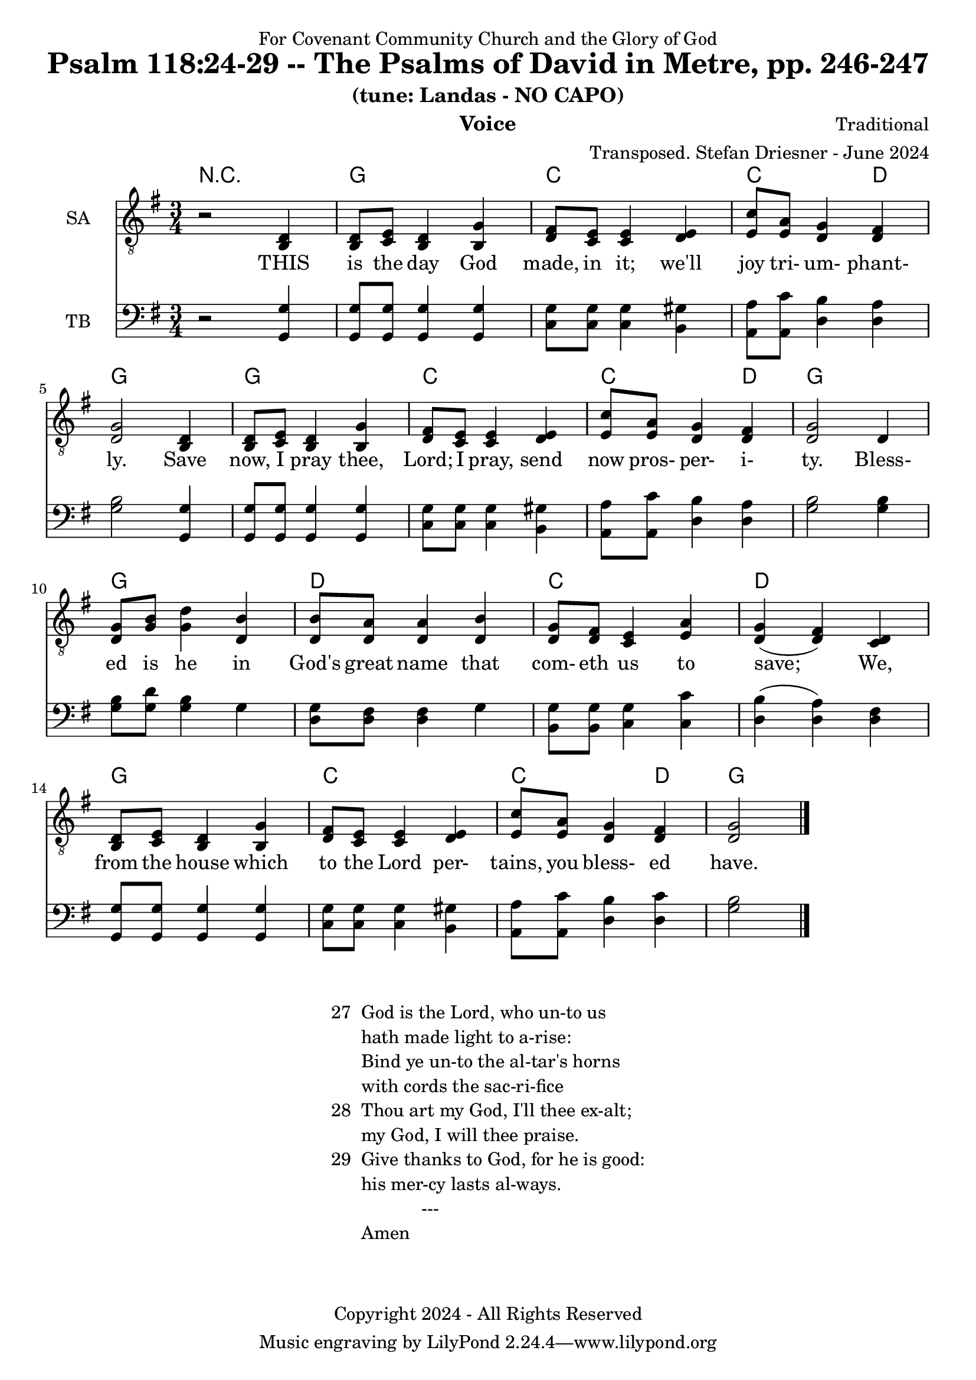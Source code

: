 \version "2.24.1"
\language "english"

% force .mid extension for MIDI file output
#(ly:set-option 'midi-extension "mid")

\header {
  dedication = "For Covenant Community Church and the Glory of God"
  title = "Psalm 118:24-29 -- The Psalms of David in Metre, pp. 246-247"
  subtitle = "(tune: Landas - NO CAPO)"
  instrument = "Voice"
  composer = "Traditional"
  arranger = "Transposed. Stefan Driesner - June 2024"
  meter = ""
  copyright = "Copyright 2024 - All Rights Reserved"
}

global = {
  \key g \major
  \numericTimeSignature
  \time 3/4
}

versesVoice = \lyricmode {
  % Verse 1
  THIS is the day God made, in it;
  we'll joy tri- um- phant- ly.
  Save now, I pray thee, Lord; I pray,
  send now pros- per- i- ty.
  Bless- ed is he in God's great name
  that com- eth us to save;
  We, from the house which to the Lord
  per- tains, you bless- ed have.
}

% G major  ^\markup { \fret-diagram "6-3;5-2;4-o;3-o;2-3;1-3;" }
% C9 major ^\markup { \fret-diagram "6-o;5-3;4-2;3-o;2-3;1-3;" }
% D major  ^\markup { \fret-diagram "6-x;5-o;4-o;3-2;2-3;1-2;" }

MelodyVoice = \relative c {
  \global
  \dynamicUp
  % Music follows here.
  {
    r2 <d >4 |
    % Verse 1
    <d  >8  <e  >8  <d  >4  <g  >4  |
    <fs >8  <e  >8  <e  >4  <e  >4  |
    <c' >8  <a  >8  <g  >4  <fs >4  |
    <g  >2                  <d  >4  |
    <d  >8  <e  >8  <d  >4  <g  >4  |
    <fs >8  <e  >8  <e  >4  <e  >4  |
    <c' >8  <a  >8  <g  >4  <fs >4  |
    <g  >2                  <d  >4  |
    <g  >8  <b  >8  <d  >4  <b  >4  |
    <b  >8  <a  >8  <a  >4  <b  >4  |
    <g  >8  <fs >8  <e  >4  <a  >4  |
    <g  >4         (<fs >4) <d  >4  |
    <d  >8  <e  >8  <d  >4  <g  >4  |
    <fs >8  <e  >8  <e  >4  <e  >4  |
    <c' >8  <a  >8  <g  >4  <fs >4  |
    <g  >2
    \bar "|."
  }
}

SAVoice = \relative c {
  \global
  \dynamicUp
  % Music follows here.
  {
    r2 <b  d >4 |
    % Verse 1
    <b  d  >8  <c  e  >8  <b  d  >4  <b  g' >4  |
    <d  fs >8  <c  e  >8  <c  e  >4  <d  e  >4  |
    <e  c' >8  <e  a  >8  <d  g  >4  <d  fs >4  |
    <d  g  >2                        <b  d  >4  |
    <b  d  >8  <c  e  >8  <b  d  >4  <b  g' >4  |
    <d  fs >8  <c  e  >8  <c  e  >4  <d  e  >4  |
    <e  c' >8  <e  a  >8  <d  g  >4  <d  fs >4  |
    <d  g  >2                        <d     >4  |
    <d  g  >8  <g  b  >8  <g  d' >4  <d  b' >4  |
    <d  b' >8  <d  a' >8  <d  a' >4  <d  b' >4  |
    <d  g  >8  <d  fs >8  <c  e  >4  <e  a  >4  |
    <d  g  >4            (<d  fs >4) <c  d  >4  |
    <b  d  >8  <c  e  >8  <b  d  >4  <b  g' >4  |
    <d  fs >8  <c  e  >8  <c  e  >4  <d  e  >4  |
    <e  c' >8  <e  a  >8  <d  g  >4  <d  fs >4  |
    <d  g  >2
    \bar "|."
  }
}

TBVoice = \relative c {
  \global
  \dynamicUp
  % Music follows here.
  {
    r2 <g  g' >4 |
    % Verse 1
    <g  g' >8  <g  g' >8  <g  g' >4  <g  g' >4  |
    <c  g' >8  <c  g' >8  <c  g' >4  <b  gs'>4  |
    <a  a' >8  <a  c' >8  <d  b' >4  <d  a' >4  |
    <g  b  >2                        <g, g' >4  |
    <g  g' >8  <g  g' >8  <g  g' >4  <g  g' >4  |
    <c  g' >8  <c  g' >8  <c  g' >4  <b  gs'>4  |
    <a  a' >8  <a  c' >8  <d  b' >4  <d  a' >4  |
    <g  b  >2                        <g  b  >4  |
    <g  b  >8  <g  d' >8  <g  b  >4  <g     >4  |
    <d  g  >8  <d  fs >8  <d  fs >4  <g     >4  |
    <b, g' >8  <b  g' >8  <c  g' >4  <c  c' >4  |
    <d  b'  >4           (<d  a' >4) <d  fs >4  |
    <g, g'  >8 <g  g' >8  <g  g' >4  <g  g' >4  |
    <c  g' >8  <c  g' >8  <c  g' >4  <b  gs'>4  |
    <a  a' >8  <a  c' >8  <d  b' >4  <d  c' >4  |
    <g  b  >2
    \bar "|."
  }
}

Chords = \new ChordNames {
  \chordmode {
    r2.
    <g>2. <c>2. <c>2  <d>4 <g>2.
    <g>2. <c>2. <c>2  <d>4 <g>2.
    <g>2. <d>2. <c>2.      <d>2. 
    <g>2. <c>2. <c>2  <d>4 <g>2.
  }
}

MelodyVoicePart = \new Staff \with {
  instrumentName = "Melody"
  midiInstrument = "Voice Oohs"
} { \clef "treble_8" \MelodyVoice }
\addlyrics { \versesVoice }

SAVoicePart = \new Staff \with {
  instrumentName = "SA"
  midiInstrument = "Voice Oohs"
} { \clef "treble_8" \SAVoice }
\addlyrics { \versesVoice }

TBVoicePart = \new Staff \with {
  instrumentName = "TB"
  midiInstrument = "Voice Oohs"
} { \clef bass \TBVoice }

\score {
  <<
    \Chords
    % \MelodyVoicePart    
    \SAVoicePart
    \TBVoicePart
  >>
  \layout { }
  \midi {
    \context {
      \Score
      tempoWholesPerMinute = #(ly:make-moment 100 2)
    }
  }
}

\markup {
  \fill-line {
    {
      \column {
        \left-align {
  	  "27  God is the Lord, who un-to us"
	  "      hath made light to a-rise:"
	  "      Bind ye un-to the al-tar's horns"
	  "      with cords the sac-ri-fice"
	  "28  Thou art my God, I'll thee ex-alt;"
  	  "      my God, I will thee praise."
  	  "29  Give thanks to God, for he is good:"
  	  "      his mer-cy lasts al-ways."
	  "                  ---"
	  "      Amen"
        }
      }
    }
  }
}